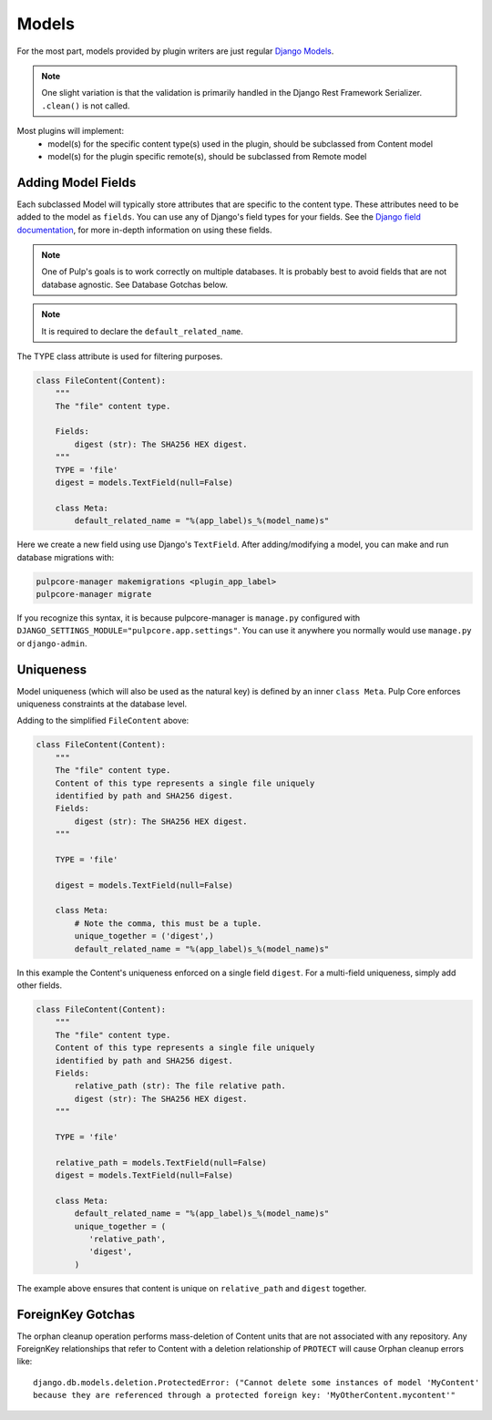 .. _subclassing-models:

Models
======

For the most part, models provided by plugin writers are just regular `Django Models
<https://docs.djangoproject.com/en/2.1/topics/db/models/>`_.

.. note::
   One slight variation is that the validation is primarily handled in the Django Rest Framework
   Serializer. ``.clean()`` is not called.

Most plugins will implement:
 * model(s) for the specific content type(s) used in the plugin, should be subclassed from Content model
 * model(s) for the plugin specific remote(s), should be subclassed from Remote model


Adding Model Fields
~~~~~~~~~~~~~~~~~~~

Each subclassed Model will typically store attributes that are specific to the content type. These
attributes need to be added to the model as ``fields``. You can use any of Django's field types
for your fields. See the `Django field documentation
<https://docs.djangoproject.com/en/2.1/ref/models/fields/>`_, for more in-depth information on
using these fields.

.. note::
   One of Pulp's goals is to work correctly on multiple databases. It is probably best to avoid
   fields that are not database agnostic. See Database Gotchas below.

.. note::
   It is required to declare the ``default_related_name``.

The TYPE class attribute is used for filtering purposes.

.. code-block:: python

        class FileContent(Content):
            """
            The "file" content type.

            Fields:
                digest (str): The SHA256 HEX digest.
            """
            TYPE = 'file'
            digest = models.TextField(null=False)

            class Meta:
                default_related_name = "%(app_label)s_%(model_name)s"


Here we create a new field using use Django's ``TextField``. After adding/modifying a model, you
can make and run database migrations with:


.. code-block:: bash

      pulpcore-manager makemigrations <plugin_app_label>
      pulpcore-manager migrate

If you recognize this syntax, it is because pulpcore-manager is ``manage.py`` configured with
``DJANGO_SETTINGS_MODULE="pulpcore.app.settings"``. You can use it anywhere you normally would use
``manage.py`` or ``django-admin``.


Uniqueness
~~~~~~~~~~

Model uniqueness (which will also be used as the natural key) is defined by an inner ``class
Meta``. Pulp Core enforces uniqueness constraints at the database level.

Adding to the simplified ``FileContent`` above:

.. code-block:: python

        class FileContent(Content):
            """
            The "file" content type.
            Content of this type represents a single file uniquely
            identified by path and SHA256 digest.
            Fields:
                digest (str): The SHA256 HEX digest.
            """

            TYPE = 'file'

            digest = models.TextField(null=False)

            class Meta:
                # Note the comma, this must be a tuple.
                unique_together = ('digest',)
                default_related_name = "%(app_label)s_%(model_name)s"

In this example the Content's uniqueness enforced on a single field ``digest``. For a multi-field
uniqueness, simply add other fields.

.. code-block:: python

        class FileContent(Content):
            """
            The "file" content type.
            Content of this type represents a single file uniquely
            identified by path and SHA256 digest.
            Fields:
                relative_path (str): The file relative path.
                digest (str): The SHA256 HEX digest.
            """

            TYPE = 'file'

            relative_path = models.TextField(null=False)
            digest = models.TextField(null=False)

            class Meta:
                default_related_name = "%(app_label)s_%(model_name)s"
                unique_together = (
                   'relative_path',
                   'digest',
                )


The example above ensures that content is unique on ``relative_path`` and ``digest`` together.

ForeignKey Gotchas
~~~~~~~~~~~~~~~~~~

The orphan cleanup operation performs mass-deletion of Content units that are not associated with
any repository. Any ForeignKey relationships that refer to Content with a deletion relationship of
``PROTECT`` will cause Orphan cleanup errors like::

    django.db.models.deletion.ProtectedError: ("Cannot delete some instances of model 'MyContent'
    because they are referenced through a protected foreign key: 'MyOtherContent.mycontent'"
